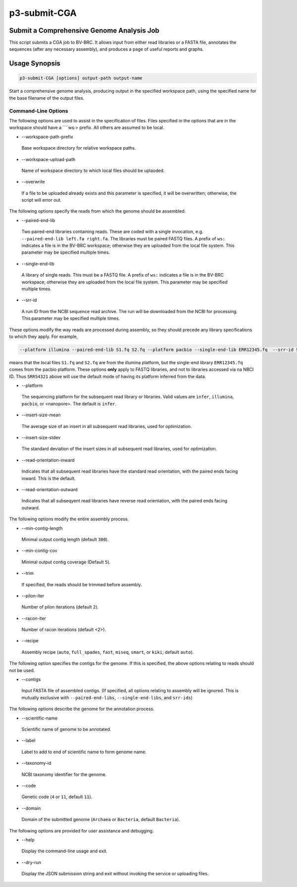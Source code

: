 .. _cli::p3-submit-CGA:


#############
p3-submit-CGA
#############


******************************************
Submit a Comprehensive Genome Analysis Job
******************************************


This script submits a CGA job to BV-BRC.  It allows input from either read libraries or a FASTA file, annotates the sequences
(after any necessary assembly), and produces a page of useful reports and graphs.


**************
Usage Synopsis
**************



.. code-block:: perl

     p3-submit-CGA [options] output-path output-name


Start a comprehensive genome analysis, producing output in the specified workspace path, using the specified name for the base filename
of the output files.

Command-Line Options
====================


The following options are used to assist in the specification of files.  Files specified in the options that are in the workspace
should have a \ ````\ ws:> prefix.  All others are assumed to be local.


- --workspace-path-prefix
 
 Base workspace directory for relative workspace paths.
 


- --workspace-upload-path
 
 Name of workspace directory to which local files should be uplaoded.
 


- --overwrite
 
 If a file to be uploaded already exists and this parameter is specified, it will be overwritten; otherwise, the script will error out.
 


The following options specify the reads from which the genome should be assembled.


- --paired-end-lib
 
 Two paired-end libraries containing reads.  These are coded with a single invocation, e.g. \ ``--paired-end-lib left.fa right.fa``\ .  The
 libraries must be paired FASTQ files.  A prefix of \ ``ws:``\  indicates a file is in the BV-BRC workspace; otherwise they are uploaded
 from the local file system.  This parameter may be specified multiple times.
 


- --single-end-lib
 
 A library of single reads.  This must be a FASTQ file.  A prefix of \ ``ws:``\  indicates a file is in the BV-BRC workspace; otherwise they are
 uploaded from the local file system.  This parameter may be specified multiple times.
 


- --srr-id
 
 A run ID from the NCBI sequence read archive.  The run will be downloaded from the NCBI for processing.  This parameter may be specified
 multiple times.
 


These options modify the way reads are processed during assembly, so they should precede any library specifications to which they apply.
For example,


.. code-block:: perl

     --platform illumina --paired-end-lib S1.fq S2.fq --platform pacbio --single-end-lib ERR12345.fq  --srr-id SRR54321


means that the local files \ ``S1.fq``\  and \ ``S2.fq``\  are from the illumina platform, but the single-end library \ ``ERR12345.fq``\  comes
from the pacbio platform.  These options \ **only**\  apply to FASTQ libraries, and not to libraries accessed via na NBCI ID.  Thus
\ ``SRR54321``\  above will use the default mode of having its platform inferred from the data.


- --platform
 
 The sequencing platform for the subsequent read library or libraries.  Valid values are \ ``infer``\ , \ ``illumina``\ , \ ``pacbio``\ , or <nanopore>.
 The default is \ ``infer``\ .
 


- --insert-size-mean
 
 The average size of an insert in all subsequent read libraries, used for optimization.
 


- --insert-size-stdev
 
 The standard deviation of the insert sizes in all subsequent read libraries, used for optimization.
 


- --read-orientation-inward
 
 Indicates that all subsequent read libraries have the standard read orientation, with the paired ends facing inward.  This is the default.
 


- --read-orientation-outward
 
 Indicates that all subseqyent read libraries have reverse read orientation, with the paired ends facing outward.
 


The following options modify the entire assembly process.


- --min-contig-length
 
 Minimal output contig length (default \ ``300``\ ).
 


- --min-contig-cov
 
 Minimal output contig coverage (Default \ ``5``\ ).
 


- --trim
 
 If specified, the reads should be trimmed before assembly.
 


- --pilon-iter
 
 Number of pilon iterations (default \ ``2``\ ).
 


- --racon-iter
 
 Number of racon iterations (default <2>).
 


- --recipe
 
 Assembly recipe (\ ``auto``\ , \ ``full_spades``\ , \ ``fast``\ , \ ``miseq``\ , \ ``smart``\ , or \ ``kiki``\ ; default \ ``auto``\ ).
 


The following option specifies the contigs for the genome.  If this is specified, the above options relating to reads
should not be used.


- --contigs
 
 Input FASTA file of assembled contigs.  (If specified, all options relating to assembly will be ignored.  This is mutually exclusive with
 \ ``--paired-end-libs``\ , \ ``--single-end-libs``\ , and \ ``srr-ids``\ )
 


The following options describe the genome for the annotation process.


- --scientific-name
 
 Scientific name of genome to be annotated.
 


- --label
 
 Label to add to end of scientific name to form genome name.
 


- --taxonomy-id
 
 NCBI taxonomy identifier for the genome.
 


- --code
 
 Genetic code (\ ``4``\  or \ ``11``\ , default \ ``11``\ ).
 


- --domain
 
 Domain of the submitted genome (\ ``Archaea``\  or \ ``Bacteria``\ , default \ ``Bacteria``\ ).
 


The following options are provided for user assistance and debugging.


- --help
 
 Display the command-line usage and exit.
 


- --dry-run
 
 Display the JSON submission string and exit without invoking the service or uploading files.
 




